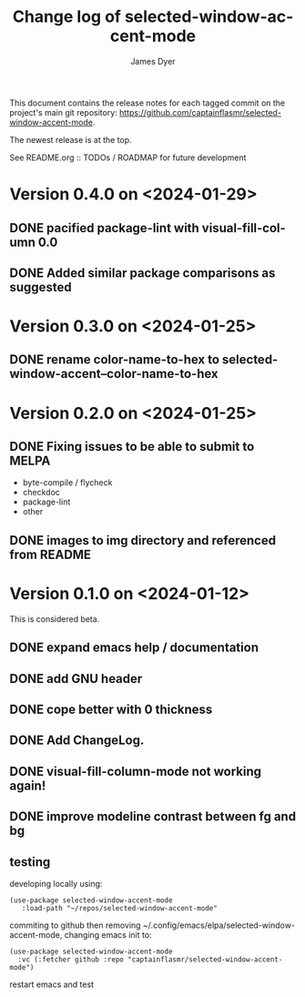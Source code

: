 #+title: Change log of selected-window-accent-mode
#+author: James Dyer
#+email: captainflasmr@gmail.com
#+language: en
#+options: ':t toc:nil author:t email:t num:nil
#+startup: showall

This document contains the release notes for each tagged commit on the
project's main git repository: [[https://github.com/captainflasmr/selected-window-accent-mode]].

The newest release is at the top.

See README.org :: TODOs / ROADMAP for future development

* Version 0.4.0 on <2024-01-29>

** DONE pacified package-lint with visual-fill-column 0.0
CLOSED: [2024-01-29 Mon 21:11]
** DONE Added similar package comparisons as suggested
CLOSED: [2024-01-29 Mon 21:11]

* Version 0.3.0 on <2024-01-25>

** DONE rename color-name-to-hex to selected-window-accent--color-name-to-hex
CLOSED: [2024-01-25 Thu 11:38]

* Version 0.2.0 on <2024-01-25>

** DONE Fixing issues to be able to submit to MELPA
CLOSED: [2024-01-25 Fri 10:38]
- byte-compile / flycheck
- checkdoc
- package-lint
- other

** DONE images to img directory and referenced from README
CLOSED: [2024-01-25 Fri 09:05]

* Version 0.1.0 on <2024-01-12>

This is considered beta.

** DONE expand emacs help / documentation
CLOSED: [2024-01-12 Fri 12:49]
** DONE add GNU header
CLOSED: [2024-01-12 Fri 07:46]
** DONE cope better with 0 thickness
CLOSED: [2024-01-12 Fri 07:33]
** DONE Add ChangeLog.
CLOSED: [2024-01-11 Thu 16:16]
** DONE visual-fill-column-mode not working again!
CLOSED: [2024-01-11 Thu 17:17]
** DONE improve modeline contrast between fg and bg
CLOSED: [2024-01-11 Thu 16:19]

** testing

developing locally using:
#+begin_src elisp
(use-package selected-window-accent-mode
   :load-path "~/repos/selected-window-accent-mode"
#+end_src

commiting to github then removing ~/.config/emacs/elpa/selected-window-accent-mode, changing emacs init to:

#+begin_src elisp
(use-package selected-window-accent-mode
  :vc (:fetcher github :repo "captainflasmr/selected-window-accent-mode")
#+end_src

restart emacs and test
